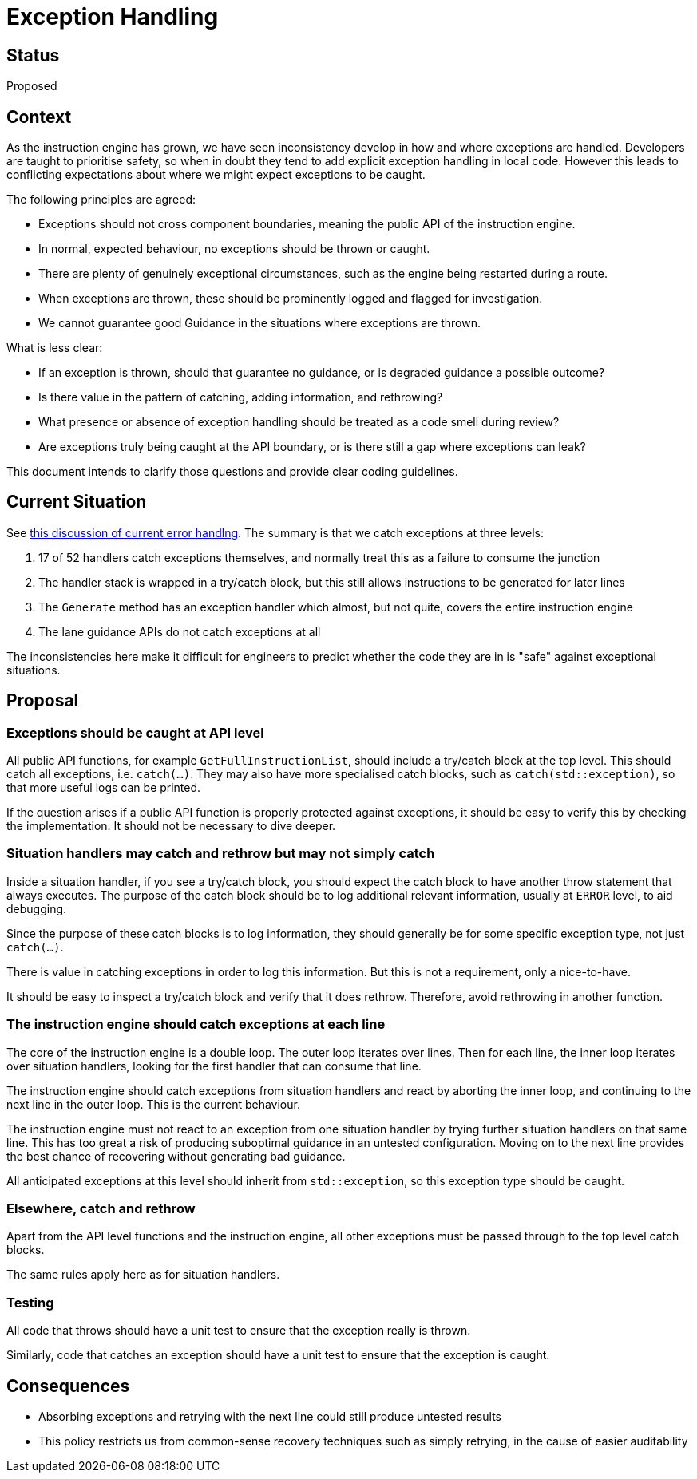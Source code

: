 // Copyright (C) 2023 TomTom NV. All rights reserved.

= Exception Handling

== Status

Proposed

== Context

As the instruction engine has grown, we have seen inconsistency
develop in how and where exceptions are handled.  Developers are
taught to prioritise safety, so when in doubt they tend to add
explicit exception handling in local code.  However this leads to
conflicting expectations about where we might expect exceptions to be
caught.

The following principles are agreed:

* Exceptions should not cross component boundaries, meaning the public
  API of the instruction engine.
* In normal, expected behaviour, no exceptions should be thrown or
  caught.
* There are plenty of genuinely exceptional circumstances, such as the
  engine being restarted during a route.
* When exceptions are thrown, these should be prominently logged and
  flagged for investigation.
* We cannot guarantee good Guidance in the situations where exceptions
  are thrown.

What is less clear:

* If an exception is thrown, should that guarantee no guidance, or is
  degraded guidance a possible outcome?
* Is there value in the pattern of catching, adding information, and
  rethrowing?
* What presence or absence of exception handling should be treated as
  a code smell during review?
* Are exceptions truly being caught at the API boundary, or is there
  still a gap where exceptions can leak?

This document intends to clarify those questions and provide clear
coding guidelines.

== Current Situation

See xref:2021-02-19T13:08:00-error-handling.adoc#exception_handling[this discussion of current
error handlng].  The summary is that we catch exceptions at three
levels:

1. 17 of 52 handlers catch exceptions themselves, and normally treat
this as a failure to consume the junction
2. The handler stack is wrapped in a try/catch block, but this still
allows instructions to be generated for later lines
3. The `Generate` method has an exception handler which almost, but
not quite, covers the entire instruction engine
4. The lane guidance APIs do not catch exceptions at all

The inconsistencies here make it difficult for engineers to predict
whether the code they are in is "safe" against exceptional situations.

== Proposal

=== Exceptions should be caught at API level

All public API functions, for example `GetFullInstructionList`, should
include a try/catch block at the top level.  This should catch all
exceptions, i.e. `catch(...)`.  They may also have more specialised
catch blocks, such as `catch(std::exception)`, so that more useful
logs can be printed.

If the question arises if a public API function is properly protected
against exceptions, it should be easy to verify this by checking the
implementation.  It should not be necessary to dive deeper.

=== Situation handlers may catch and rethrow but may not simply catch

Inside a situation handler, if you see a try/catch block, you should
expect the catch block to have another throw statement that always
executes.  The purpose of the catch block should be to log additional
relevant information, usually at `ERROR` level, to aid debugging.

Since the purpose of these catch blocks is to log information, they
should generally be for some specific exception type, not just
`catch(...)`.

There is value in catching exceptions in order to log this
information.  But this is not a requirement, only a nice-to-have.

It should be easy to inspect a try/catch block and verify that it does
rethrow.  Therefore, avoid rethrowing in another function.

=== The instruction engine should catch exceptions at each line

The core of the instruction engine is a double loop.  The outer loop
iterates over lines.  Then for each line, the inner loop iterates over
situation handlers, looking for the first handler that can consume
that line.

The instruction engine should catch exceptions from situation handlers
and react by aborting the inner loop, and continuing to the next line
in the outer loop.  This is the current behaviour.

The instruction engine must not react to an exception from one
situation handler by trying further situation handlers on that same
line.  This has too great a risk of producing suboptimal guidance in
an untested configuration.  Moving on to the next line provides the
best chance of recovering without generating bad guidance.

All anticipated exceptions at this level should inherit from
`std::exception`, so this exception type should be caught.

=== Elsewhere, catch and rethrow

Apart from the API level functions and the instruction engine, all
other exceptions must be passed through to the top level catch blocks.

The same rules apply here as for situation handlers.

=== Testing

All code that throws should have a unit test to ensure that the
exception really is thrown.

Similarly, code that catches an exception should have a unit test to
ensure that the exception is caught.

== Consequences

* Absorbing exceptions and retrying with the next line could still
  produce untested results
* This policy restricts us from common-sense recovery techniques such
  as simply retrying, in the cause of easier auditability
